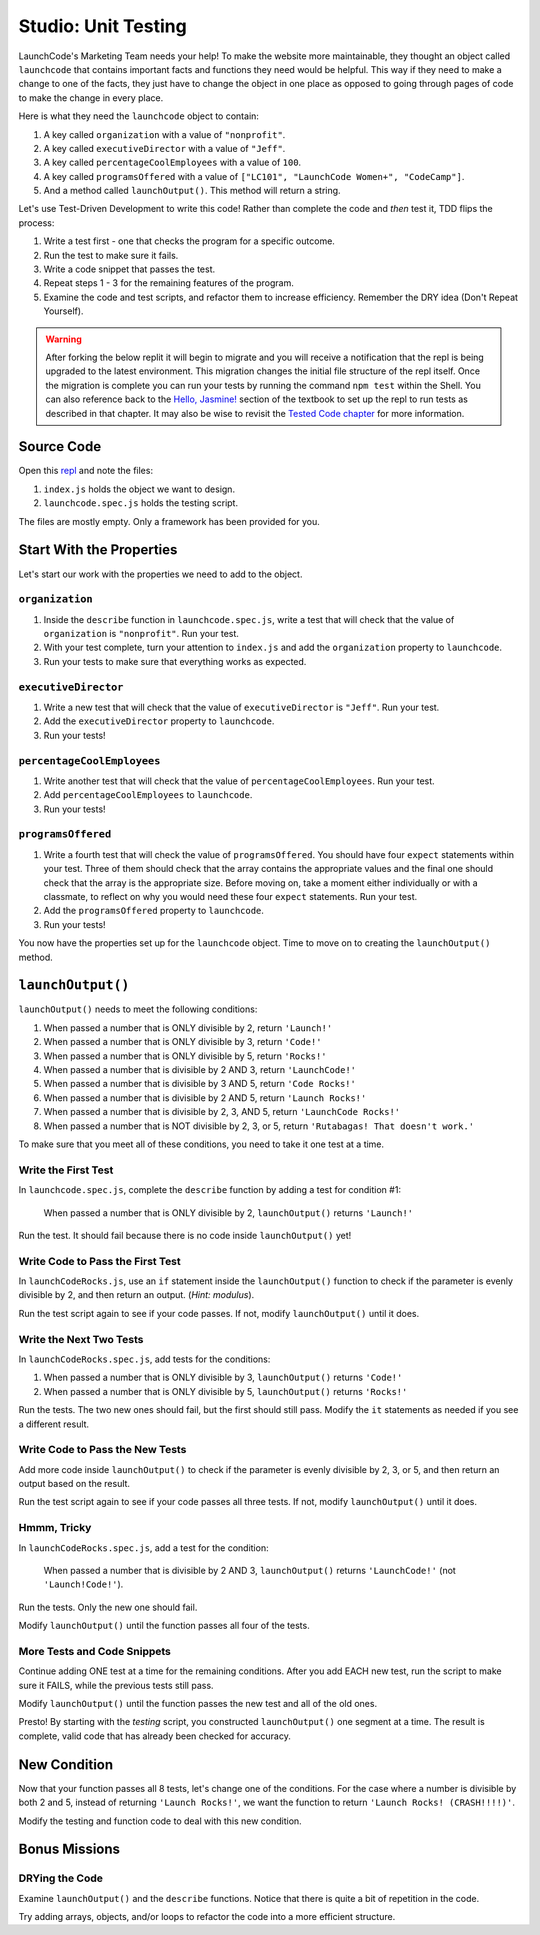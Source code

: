 Studio: Unit Testing
====================

LaunchCode's Marketing Team needs your help! To make the website more maintainable, they thought an object called ``launchcode`` that contains important facts and functions they need would be helpful.
This way if they need to make a change to one of the facts, they just have to change the object in one place as opposed to going through pages of code to make the change in every place.

Here is what they need the ``launchcode`` object to contain:

#. A key called ``organization`` with a value of ``"nonprofit"``.
#. A key called ``executiveDirector`` with a value of ``"Jeff"``.
#. A key called ``percentageCoolEmployees`` with a value of ``100``.
#. A key called ``programsOffered`` with a value of ``["LC101", "LaunchCode Women+", "CodeCamp"]``.
#. And a method called ``launchOutput()``. This method will return a string.

Let's use Test-Driven Development to write this code! Rather than complete the code and *then* test it, TDD flips the process:

#. Write a test first - one that checks the program for a specific outcome.
#. Run the test to make sure it fails.
#. Write a code snippet that passes the test.
#. Repeat steps 1 - 3 for the remaining features of the program.
#. Examine the code and test scripts, and refactor them to increase efficiency.
   Remember the DRY idea (Don't Repeat Yourself).

.. warning::

   After forking the below replit it will begin to migrate and you will receive a notification that the repl is being upgraded to the latest environment. This migration changes the initial file structure of the repl itself. Once the migration is complete you can run your tests by running the command ``npm test`` within the Shell. You can also reference back to the `Hello, Jasmine! <https://education.launchcode.org/intro-to-professional-web-dev/chapters/unit-testing/hello-jasmine.html>`__ section of the textbook to set up the repl to run tests as described in that chapter. It may also be wise to revisit the `Tested Code chapter <https://education.launchcode.org/intro-to-professional-web-dev/appendices/tested-code.html>`__ for more information.

Source Code
------------

Open this `repl <https://replit.com/@launchcode/UnitTestingStudio#index.js>`__ and note the files:

#. ``index.js`` holds the object we want to design.
#. ``launchcode.spec.js`` holds the testing script.

The files are mostly empty. Only a framework has been provided for you.

Start With the Properties
-------------------------

Let's start our work with the properties we need to add to the object.

``organization``
^^^^^^^^^^^^^^^^

#. Inside the ``describe`` function in ``launchcode.spec.js``, write a test that will check that the value of ``organization`` is ``"nonprofit"``. Run your test.
#. With your test complete, turn your attention to ``index.js`` and add the ``organization`` property to ``launchcode``.
#. Run your tests to make sure that everything works as expected.

``executiveDirector``
^^^^^^^^^^^^^^^^^^^^^

#. Write a new test that will check that the value of ``executiveDirector`` is ``"Jeff"``. Run your test.
#. Add the ``executiveDirector`` property to ``launchcode``.
#. Run your tests!

``percentageCoolEmployees``
^^^^^^^^^^^^^^^^^^^^^^^^^^^

#. Write another test that will check that the value of ``percentageCoolEmployees``. Run your test.
#. Add ``percentageCoolEmployees`` to ``launchcode``.
#. Run your tests!

``programsOffered``
^^^^^^^^^^^^^^^^^^^

#. Write a fourth test that will check the value of ``programsOffered``. You should have four ``expect`` statements within your test. Three of them should check that the array contains the appropriate values and the final one should check that the array is the appropriate size.
   Before moving on, take a moment either individually or with a classmate, to reflect on why you would need these four ``expect`` statements. Run your test.
#. Add the ``programsOffered`` property to ``launchcode``.
#. Run your tests!

You now have the properties set up for the ``launchcode`` object. Time to move on to creating the ``launchOutput()`` method.

``launchOutput()``
------------------

``launchOutput()`` needs to meet the following conditions:

#. When passed a number that is ONLY divisible by 2, return ``'Launch!'``
#. When passed a number that is ONLY divisible by 3, return ``'Code!'``
#. When passed a number that is ONLY divisible by 5, return ``'Rocks!'``
#. When passed a number that is divisible by 2 AND 3, return ``'LaunchCode!'``
#. When passed a number that is divisible by 3 AND 5, return ``'Code Rocks!'``
#. When passed a number that is divisible by 2 AND 5, return
   ``'Launch Rocks!'``
#. When passed a number that is divisible by 2, 3, AND 5, return ``'LaunchCode
   Rocks!'``
#. When passed a number that is NOT divisible by 2, 3, or 5, return
   ``'Rutabagas! That doesn't work.'``

To make sure that you meet all of these conditions, you need to take it one test at a time.

Write the First Test
^^^^^^^^^^^^^^^^^^^^

In ``launchcode.spec.js``, complete the ``describe`` function by adding a
test for condition #1:

   When passed a number that is ONLY divisible by 2, ``launchOutput()`` returns ``'Launch!'``

Run the test. It should fail because there is no code inside ``launchOutput()``
yet!

Write Code to Pass the First Test
^^^^^^^^^^^^^^^^^^^^^^^^^^^^^^^^^

In ``launchCodeRocks.js``, use an ``if`` statement inside the ``launchOutput()``
function to check if the parameter is evenly divisible by 2, and then return an
output. (*Hint: modulus*).

Run the test script again to see if your code passes. If not, modify
``launchOutput()`` until it does.

Write the Next Two Tests
^^^^^^^^^^^^^^^^^^^^^^^^

In ``launchCodeRocks.spec.js``, add tests for the conditions:

1. When passed a number that is ONLY divisible by 3, ``launchOutput()`` returns
   ``'Code!'``
#. When passed a number that is ONLY divisible by 5, ``launchOutput()`` returns
   ``'Rocks!'``

Run the tests. The two new ones should fail, but the first
should still pass. Modify the ``it`` statements as needed if you see a
different result.

Write Code to Pass the New Tests
^^^^^^^^^^^^^^^^^^^^^^^^^^^^^^^^

Add more code inside ``launchOutput()`` to check if the parameter is evenly
divisible by 2, 3, or 5, and then return an output based on the result.

Run the test script again to see if your code passes all three tests. If not,
modify ``launchOutput()`` until it does.

Hmmm, Tricky
^^^^^^^^^^^^

In ``launchCodeRocks.spec.js``, add a test for the condition:

   When passed a number that is divisible by 2 AND 3, ``launchOutput()`` returns ``'LaunchCode!'`` (not ``'Launch!Code!'``).

Run the tests. Only the new one should fail.

Modify ``launchOutput()`` until the function passes all four of the tests.

More Tests and Code Snippets
^^^^^^^^^^^^^^^^^^^^^^^^^^^^

Continue adding ONE test at a time for the remaining conditions. After you add
EACH new test, run the script to make sure it FAILS, while the previous tests
still pass.

Modify ``launchOutput()`` until the function passes the new test and all of the
old ones.

Presto! By starting with the *testing* script, you constructed ``launchOutput()``
one segment at a time. The result is complete, valid code that has already
been checked for accuracy.

New Condition
--------------

Now that your function passes all 8 tests, let's change one of the conditions.
For the case where a number is divisible by both 2 and 5, instead of returning
``'Launch Rocks!'``, we want the function to return ``'Launch Rocks!
(CRASH!!!!)'``.

Modify the testing and function code to deal with this new condition.

Bonus Missions
---------------

DRYing the Code
^^^^^^^^^^^^^^^^

Examine ``launchOutput()`` and the ``describe`` functions. Notice that there is
quite a bit of repetition in the code.

Try adding arrays, objects, and/or loops to refactor the code into a more
efficient structure.
